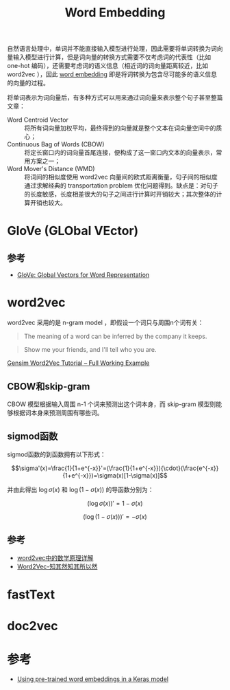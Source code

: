 #+TITLE: Word Embedding

自然语言处理中，单词并不能直接输入模型进行处理，因此需要将单词转换为词向量输入模型进行计算，但是词向量的转换方式需要不仅考虑词的代表性（比如 one-hot 编码），还需要考虑词的语义信息（相近词的词向量距离较近，比如 word2vec ），因此 [[https://en.wikipedia.org/wiki/Word_embedding][word embedding]] 即是将词转换为包含尽可能多的语义信息的向量的过程。

将单词表示为词向量后，有多种方式可以用来通过词向量来表示整个句子甚至整篇文章：

- Word Centroid Vector :: 将所有词向量加权平均，最终得到的向量就是整个文本在词向量空间中的质心；
- Continuous Bag of Words (CBOW) :: 将定长窗口内的词向量首尾连接，便构成了这一窗口内文本的向量表示，常用方案之一；
- Word Mover's Distance (WMD) :: 将词间的相似度使用 word2vec 向量间的欧式距离衡量，句子间的相似度通过求解经典的 transportation problem 优化问题得到。缺点是：对句子的长度敏感，长度相差很大的句子之间进行计算时开销较大；其次整体的计算开销也较大。

* GloVe (GLObal VEctor)

** 参考

- [[https://nlp.stanford.edu/projects/glove/][GloVe: Global Vectors for Word Representation]]

* word2vec

word2vec 采用的是 n-gram model ，即假设一个词只与周围n个词有关： 

#+BEGIN_QUOTE
The meaning of a word can be inferred by the company it keeps.
#+END_QUOTE

#+BEGIN_QUOTE
Show me your friends, and I'll tell who you are.
#+END_QUOTE

[[http://kavita-ganesan.com/gensim-word2vec-tutorial-starter-code/#.W2PHZ8Jx2Uk][Gensim Word2Vec Tutorial -- Full Working Example]]

** CBOW和skip-gram

CBOW 模型根据输入周围 n-1 个词来预测出这个词本身，而 skip-gram 模型则能够根据词本身来预测周围有哪些词。

** sigmod函数

sigmod函数的到函数拥有以下形式：

$$\sigma'(x)=\frac{1}{1+e^{-x}}'=(\frac{1}{1+e^{-x}}){\cdot}(\frac{e^{-x}}{1+e^{-x}})=\sigma(x)[1-\sigma(x)]$$

并由此得出 $\log\sigma(x)$ 和 $\log(1-\sigma(x))$ 的导函数分别为：

$$(\log\sigma(x))'=1-\sigma(x)$$

$$(\log(1-\sigma(x)))'=-\sigma(x)$$

** 参考

- [[http://www.cnblogs.com/peghoty/p/3857839.html][word2vec中的数学原理详解]]
- [[https://www.zybuluo.com/Dounm/note/591752][Word2Vec-知其然知其所以然]]

* fastText

* doc2vec

* 参考

- [[https://blog.keras.io/using-pre-trained-word-embeddings-in-a-keras-model.html][Using pre-trained word embeddings in a Keras model]]
